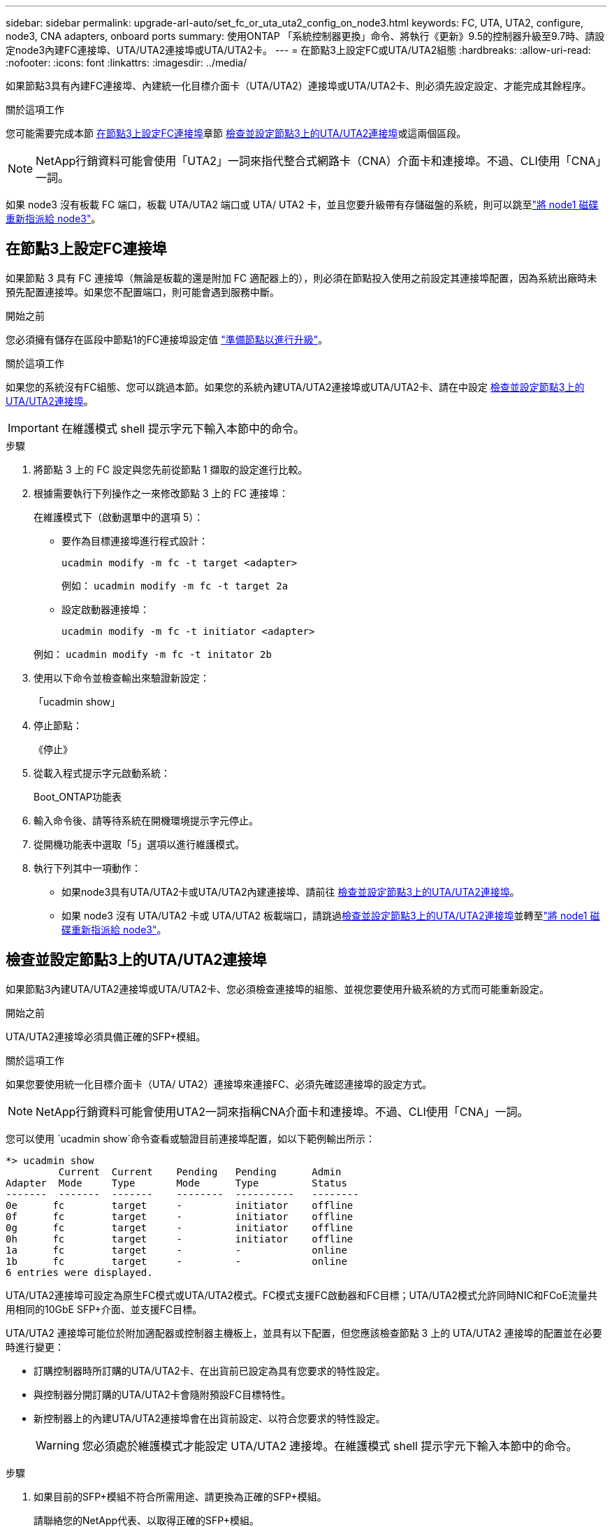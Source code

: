 ---
sidebar: sidebar 
permalink: upgrade-arl-auto/set_fc_or_uta_uta2_config_on_node3.html 
keywords: FC, UTA, UTA2, configure, node3, CNA adapters, onboard ports 
summary: 使用ONTAP 「系統控制器更換」命令、將執行《更新》9.5的控制器升級至9.7時、請設定node3內建FC連接埠、UTA/UTA2連接埠或UTA/UTA2卡。 
---
= 在節點3上設定FC或UTA/UTA2組態
:hardbreaks:
:allow-uri-read: 
:nofooter: 
:icons: font
:linkattrs: 
:imagesdir: ../media/


[role="lead"]
如果節點3具有內建FC連接埠、內建統一化目標介面卡（UTA/UTA2）連接埠或UTA/UTA2卡、則必須先設定設定、才能完成其餘程序。

.關於這項工作
您可能需要完成本節 <<在節點3上設定FC連接埠>>章節 <<檢查並設定節點3上的UTA/UTA2連接埠>>或這兩個區段。


NOTE: NetApp行銷資料可能會使用「UTA2」一詞來指代整合式網路卡（CNA）介面卡和連接埠。不過、CLI使用「CNA」一詞。

如果 node3 沒有板載 FC 端口，板載 UTA/UTA2 端口或 UTA/ UTA2 卡，並且您要升級帶有存儲磁盤的系統，則可以跳至link:reassign-node1-disks-to-node3.html["將 node1 磁碟重新指派給 node3"]。



== 在節點3上設定FC連接埠

如果節點 3 具有 FC 連接埠（無論是板載的還是附加 FC 適配器上的），則必須在節點投入使用之前設定其連接埠配置，因為系統出廠時未預先配置連接埠。如果您不配置端口，則可能會遇到服務中斷。

.開始之前
您必須擁有儲存在區段中節點1的FC連接埠設定值 link:prepare_nodes_for_upgrade.html["準備節點以進行升級"]。

.關於這項工作
如果您的系統沒有FC組態、您可以跳過本節。如果您的系統內建UTA/UTA2連接埠或UTA/UTA2卡、請在中設定 <<檢查並設定節點3上的UTA/UTA2連接埠>>。


IMPORTANT: 在維護模式 shell 提示字元下輸入本節中的命令。

.步驟
. 將節點 3 上的 FC 設定與您先前從節點 1 擷取的設定進行比較。
. 根據需要執行下列操作之一來修改節點 3 上的 FC 連接埠：
+
在維護模式下（啟動選單中的選項 5）：

+
** 要作為目標連接埠進行程式設計：
+
`ucadmin modify -m fc -t target <adapter>`

+
例如： `ucadmin modify -m fc -t target 2a`

** 設定啟動器連接埠：
+
`ucadmin modify -m fc -t initiator <adapter>`

+
例如： `ucadmin modify -m fc -t initator 2b`



. 使用以下命令並檢查輸出來驗證新設定：
+
「ucadmin show」

. 停止節點：
+
《停止》

. 從載入程式提示字元啟動系統：
+
Boot_ONTAP功能表

. 輸入命令後、請等待系統在開機環境提示字元停止。
. 從開機功能表中選取「5」選項以進行維護模式。


. 執行下列其中一項動作：
+
** 如果node3具有UTA/UTA2卡或UTA/UTA2內建連接埠、請前往 <<檢查並設定節點3上的UTA/UTA2連接埠>>。
** 如果 node3 沒有 UTA/UTA2 卡或 UTA/UTA2 板載端口，請跳過<<檢查並設定節點3上的UTA/UTA2連接埠>>並轉至link:reassign-node1-disks-to-node3.html["將 node1 磁碟重新指派給 node3"]。






== 檢查並設定節點3上的UTA/UTA2連接埠

如果節點3內建UTA/UTA2連接埠或UTA/UTA2卡、您必須檢查連接埠的組態、並視您要使用升級系統的方式而可能重新設定。

.開始之前
UTA/UTA2連接埠必須具備正確的SFP+模組。

.關於這項工作
如果您要使用統一化目標介面卡（UTA/ UTA2）連接埠來連接FC、必須先確認連接埠的設定方式。


NOTE: NetApp行銷資料可能會使用UTA2一詞來指稱CNA介面卡和連接埠。不過、CLI使用「CNA」一詞。

您可以使用 `ucadmin show`命令查看或驗證目前連接埠配置，如以下範例輸出所示：

....
*> ucadmin show
         Current  Current    Pending   Pending      Admin
Adapter  Mode     Type       Mode      Type         Status
-------  -------  -------    --------  ----------   --------
0e      fc        target     -         initiator    offline
0f      fc        target     -         initiator    offline
0g      fc        target     -         initiator    offline
0h      fc        target     -         initiator    offline
1a      fc        target     -         -            online
1b      fc        target     -         -            online
6 entries were displayed.
....
UTA/UTA2連接埠可設定為原生FC模式或UTA/UTA2模式。FC模式支援FC啟動器和FC目標；UTA/UTA2模式允許同時NIC和FCoE流量共用相同的10GbE SFP+介面、並支援FC目標。

UTA/UTA2 連接埠可能位於附加適配器或控制器主機板上，並具有以下配置，但您應該檢查節點 3 上的 UTA/UTA2 連接埠的配置並在必要時進行變更：

* 訂購控制器時所訂購的UTA/UTA2卡、在出貨前已設定為具有您要求的特性設定。
* 與控制器分開訂購的UTA/UTA2卡會隨附預設FC目標特性。
* 新控制器上的內建UTA/UTA2連接埠會在出貨前設定、以符合您要求的特性設定。
+

WARNING: 您必須處於維護模式才能設定 UTA/UTA2 連接埠。在維護模式 shell 提示字元下輸入本節中的命令。



.步驟
. 如果目前的SFP+模組不符合所需用途、請更換為正確的SFP+模組。
+
請聯絡您的NetApp代表、以取得正確的SFP+模組。

. 驗證 UTA/UTA2 連接埠設定：
+
「ucadmin show」

+
檢查輸出並確定 UTA/UTA2 連接埠是否具有您想要的個性。

+
以下範例中的輸出顯示適配器“1b”的類型正在變更為啟動器，並且適配器“2a”和“2b”的模式正在變更為“cna”。  CNA 模式可讓您將該卡用作網路介面卡。

+
[listing]
----
*> ucadmin show
         Current    Current     Pending  Pending     Admin
Adapter  Mode       Type        Mode     Type        Status
-------  --------   ----------  -------  --------    --------
1a       fc         initiator   -        -           online
1b       fc         target      -        initiator   online
2a       fc         target      cna      -           online
2b       fc         target      cna      -           online
*>
----
. 請採取下列其中一項行動：
+
[cols="30,70"]
|===
| 如果UTA/UTA2連接埠... | 然後… 


| 沒有您想要的特性 | 前往<<auto_check3_step4,步驟4.>>。 


| 擁有您想要的個人風格 | 跳過步驟 4 至步驟 8，然後轉到<<auto_check3_step9,步驟9.>>。 
|===
. [[auto_check3_step4]]請執行下列其中一項操作：
+
[cols="30,70"]
|===
| 如果您正在設定... | 然後… 


| UTA/UTA2卡上的連接埠 | 前往<<auto_check3_step5,步驟5.>> 


| 內建UTA/UTA2連接埠 | 跳過步驟 5 並轉到<<auto_check3_step6,步驟6.>>。 
|===
. [[auto_check3_step5]]如果轉接器處於啟動器模式，且 UTA/UTA2 連接埠處於線上狀態，則將 UTA/UTA2 連接埠離線：
+
`storage disable adapter <adapter_name>`

+
目標模式中的介面卡會在維護模式中自動離線。

. [[auto_check3_step6]]如果目前配置與所需用途不匹配，請根據需要變更配置：
+
`ucadmin modify -m fc|cna -t initiator|target <adapter_name>`

+
** 「m」是指個人化模式、「光纖通道」或「cna」。
** "-t"是FC4類型、"target（目標）"或"initiator（啟動器）"。
+

NOTE: 您必須對磁帶機和MetroCluster配置使用 FC 啟動器。您必須對 SAN 用戶端使用 FC 目標。



. 透過為每個連接埠輸入以下命令，將所有目標連接埠置於線上狀態：
+
`storage enable adapter <adapter_name>`

. 連接連接埠。


[[auto_check3_step9]]
. 結束維護模式：
+
《停止》

. 透過執行以下命令將節點啟動到啟動選單 `boot_ontap menu`。


.接下來呢？
* 如果您要升級到AFF A800系統，請前往link:reassign-node1-disks-to-node3.html#auto_check3_step9["將 node1 磁碟重新指派給 node3 ，步驟 9"]。
* 對於所有其他系統升級，請訪問link:reassign-node1-disks-to-node3.html["將 node1 磁碟重新指派給 node3 ，步驟 1"]。

